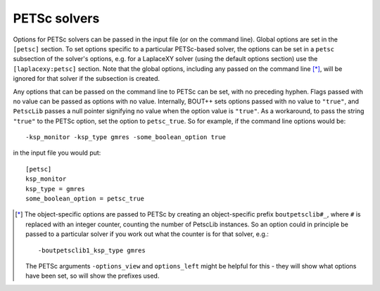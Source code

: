 .. default-role:: math

.. _sec-petsc:


PETSc solvers
=============

Options for PETSc solvers can be passed in the input file (or on the command line).
Global options are set in the ``[petsc]`` section. To set options specific to a
particular PETSc-based solver, the options can be set in a ``petsc`` subsection of the
solver's options, e.g. for a LaplaceXY solver (using the default options section) use the
``[laplacexy:petsc]`` section. Note that the global options, including any
passed on the command line [*]_, will be ignored for that solver if the subsection
is created.

Any options that can be passed on the command line to PETSc can be set, with no preceding
hyphen. Flags passed with no value can be passed as options with no value. Internally,
BOUT++ sets options passed with no value to ``"true"``, and ``PetscLib`` passes a null
pointer signifying no value when the option value is ``"true"``. As a workaround, to pass
the string ``"true"`` to the PETSc option, set the option to ``petsc_true``. So for
example, if the command line options would be::

    -ksp_monitor -ksp_type gmres -some_boolean_option true

in the input file you would put::

    [petsc]
    ksp_monitor
    ksp_type = gmres
    some_boolean_option = petsc_true


.. [*] The object-specific options are passed to PETSc by creating an object-specific
       prefix ``boutpetsclib#_``, where ``#`` is replaced with an integer counter,
       counting the number of PetscLib instances. So an option could in principle be
       passed to a particular solver if you work out what the counter is for that solver,
       e.g.::

            -boutpetsclib1_ksp_type gmres

       The PETSc arguments ``-options_view`` and ``options_left`` might be helpful for
       this - they will show what options have been set, so will show the prefixes used.
